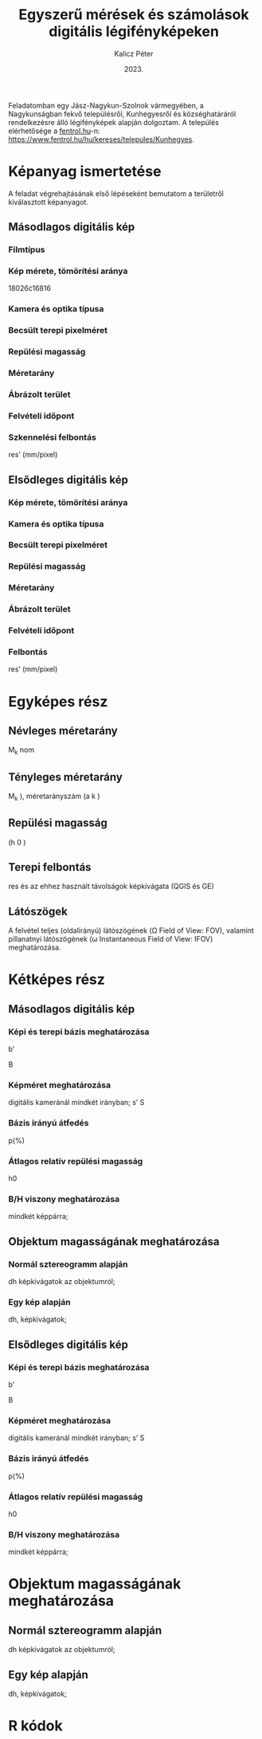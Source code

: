 #+title: Egyszerű mérések és számolások digitális légifényképeken
#+date: 2023.
#+author: Kalicz Péter
#+email: kalicz.peter@uni-sopron.hu
#+options: ':nil *:t -:t ::t <:t H:3 \n:nil ^:t arch:headline
#+options: author:t broken-links:nil c:nil creator:nil
#+options: d:(not "LOGBOOK") date:t e:t email:nil f:t inline:t num:nil
#+options: p:nil pri:nil prop:nil stat:t tags:nil tasks:nil tex:t
#+options: timestamp:nil title:t toc:nil todo:t |:t
#+latex_class: article
#+latex_class_options: [a4paper]
#+latex_header: \usepackage[margin=1in]{geometry}
#+latex_header: \usepackage{indentfirst}
#+latex_header: \usepackage[english,hungarian]{babel}
#+latex_header: \frenchspacing
#+latex_header: \usepackage{subfig}
#+latex_header_extra:
#+description:
#+keywords:
#+subtitle:
#+latex_compiler: pdflatex
#+language: en
#+select_tags: export
#+exclude_tags: noexport
#+creator: Emacs 27.1 (Org mode 9.3)

Feladatomban egy Jász-Nagykun-Szolnok vármegyében, a Nagykunságban
fekvő településről, Kunhegyesről és községhatáráról rendelkezésre álló
légifényképek alapján dolgoztam.
A település elérhetősége a [[http://fentrol.hu][fentrol.hu]]-n:
https://www.fentrol.hu/hu/kereses/telepules/Kunhegyes.

* Képanyag ismertetése
A feladat végrehajtásának első lépéseként bemutatom a területről
kiválasztott képanyagot.
** Másodlagos digitális kép

#+latex: \begin{figure}\centering
#+latex: \subfloat[ms5]{\label{fig:msdlgs5} 
#+attr_latex: :width 0.4\textwidth :center nil
[[file:Kis1978_0107_3495.jpg]]
#+latex: }\subfloat[ms6]{\label{fig:msdlgs6} 
#+attr_latex: :width 0.4\textwidth :center nil
[[file:Kis1978_0107_3496.jpg]]
#+latex: }\caption{A kiválasztott másodlagos képpár}\label{fig:msdlgs}
#+latex: \end{figure}


*** Filmtípus
*** Kép mérete, tömörítési aránya
18026\cdot{}16816
*** Kamera és optika típusa
*** Becsült terepi pixelméret
*** Repülési magasság
*** Méretarány
*** Ábrázolt terület
*** Felvételi időpont
*** Szkennelési felbontás
res’ (mm/pixel)
** Elsődleges digitális kép
*** Kép mérete, tömörítési aránya
*** Kamera és optika típusa
*** Becsült terepi pixelméret
*** Repülési magasság
*** Méretarány
*** Ábrázolt terület
*** Felvételi időpont

*** Felbontás
res’ (mm/pixel)

* Egyképes rész
** Névleges méretarány
M_k nom
** Tényleges méretarány
M_k ), méretarányszám (a k )
** Repülési magasság
(h 0 )
** Terepi felbontás
res
és az ehhez használt
  távolságok képkivágata (QGIS és GE)

** Látószögek
A felvétel teljes (oldalirányú) látószögének (\Omega
Field of View: FOV), valamint pillanatnyi látószögének (\omega
Instantaneous Field of View: IFOV) meghatározása.


* Kétképes rész
** Másodlagos digitális kép
*** Képi és terepi bázis meghatározása
b'

B

*** Képméret meghatározása
digitális kameránál mindkét irányban;
s’
S

*** Bázis irányú átfedés
p(%)

*** Átlagos relatív repülési magasság
h0

***  B/H viszony meghatározása
mindkét képpárra;

** Objektum magasságának meghatározása
*** Normál sztereogramm alapján
dh
képkivágatok az objektumról;

*** Egy kép alapján
dh, képkivágatok;

** Elsődleges digitális kép
*** Képi és terepi bázis meghatározása
b'

B

*** Képméret meghatározása
digitális kameránál mindkét irányban;
s’
S

*** Bázis irányú átfedés
p(%)

*** Átlagos relatív repülési magasság
h0

***  B/H viszony meghatározása
mindkét képpárra;

* Objektum magasságának meghatározása
** Normál sztereogramm alapján
dh
képkivágatok az objektumról;

** Egy kép alapján
dh, képkivágatok;

* R kódok

* 2. feladat kiírás                                                :noexport:
Cím: Egyszerű mérések és számolások digitális légifényképeken

A feladat célja, hogy a hallgatók megértsék a centrális vetítés
alapvető törvényszerűségeit, valamint hogy légifényképeken és
légifénykép-párokon egyszerű méréseket tudjanak végezni.

A feladat megoldásához a következőkre van szükség:
1. Másodlagos digitális kép(pár) a http://fentrol.hu/ oldalról,
   kis-közepes méretarányban (1:20’000-nél kisebb);
2. Elsődleges digitális kép(pár) ugyan arról a területről a
   https://geoshop.hu/ oldalról;
3. Szoftver: javasolt a QGIS, de a TopoLynx topoXmap program is
   használható.

** Leadandók
*** Egyképes rész másodlagos és elsődleges digitális képre:
- [ ] Kiválasztott kép(anyag) ismertetése (filmtípus, képméret,
  becsült terepi pixelméret, kamera és optika típusa, repülési
  magasság, méretarány, ábrázolt terület, felvételi időpont vagy
  évszak, stb.). Ehhez célszerű (amennyiben rendelkezésre áll) az
  adott felvétel törzslapját, metaadatait és kamerakalibrációs
  jegyzőkönyvét is felhasználni. Érdekességek.
- [ ] Kép mérete, tömörítési aránya.
- [ ] Szkennelési felbontás: res’ (mm/pixel)
- [ ] Névleges méretarány: (M k nom )
- [ ] Tényleges méretarány: (M k ), méretarányszám (a k ), repülési
  magasság (h 0 ), terepi felbontás (res) és az ehhez használt
  távolságok képkivágata (QGIS és GE)
- [ ] Látószögek – A felvétel teljes (oldalirányú) látószögének (Ω
  Field of View: FOV), valamint pillanatnyi látószögének (ω
  Instantaneous Field of View: IFOV) meghatározása.
*** Kétképes rész másodlagos és elsődleges digitális képre:
- [ ] Képi (b’) és terepi bázis (B) meghatározása;
- [ ] Képméretek meghatározása (s’ és S), digitális kameránál mindkét irányban;
- [ ] Bázis irányú átfedés (p(%));
- [ ] Átlagos relatív repülési magasság (h0) meghatározása;
- [ ] B/H viszony meghatározása mindkét képpárra;
- [ ] Egy objektum magasságának meghatározása a normál sztereogramm
  alapján (dh), képkivágatok az objektumról;
- [ ] Egy objektum (lehetőség szerint ugyanannak) magasságának
  meghatározása egy kép alapján (dh), képkivágatok;
